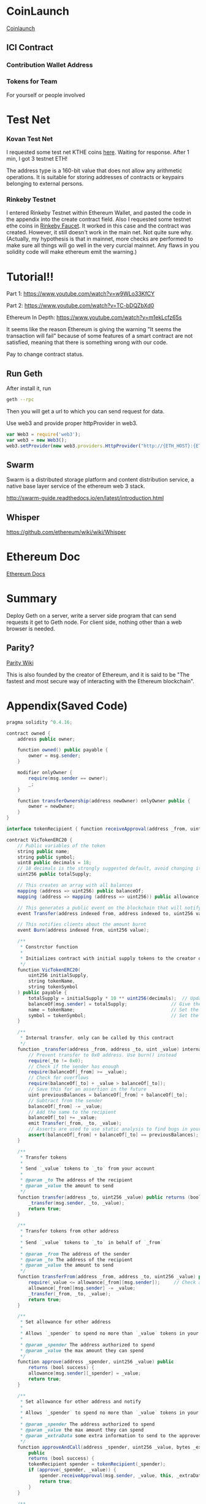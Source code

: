 * CoinLaunch
[[https://coinlaunch.market/coincreator/][Coinlaunch]]

** ICI Contract

*** Contribution Wallet Address

*** Tokens for Team
For yourself or people involved

* Test Net

*** Kovan Test Net
I requested some test net KTHE coins [[https://gitter.im/kovan-testnet/faucet][here]]. Waiting for response. After 1 min, I got 3 testnet ETH!

The address type is a 160-bit value that does not allow any arithmetic operations. It is suitable for storing addresses of contracts or keypairs belonging to external persons. 

*** Rinkeby Testnet
I entered Rinkeby Testnet within Ethereum Wallet, and pasted the code in the appendix into the create contract field. Also I requested some testnet ethe coins in [[https://faucet.rinkeby.io/][Rinkeby Faucet]]. It worked in this case and the contract was created. However, it still doesn't work in the main net. Not quite sure why. (Actually, my hypothesis is that in mainnet, more checks are performed to make sure all things will go well in the very curcial mainnet. Any flaws in you solidity code will make ethereum emit the warning.)
* Tutorial!!
Part 1: https://www.youtube.com/watch?v=w9WLo33KfCY

Part 2: https://www.youtube.com/watch?v=TC-bDQZbXd0

Ethereum In Depth: https://www.youtube.com/watch?v=m1ekLcfz65s

It seems like the reason Ethereum is giving the warning "It seems the transaction will fail" because of some features of a smart contract are not satisfied, meaning that there is something wrong with our code.

Pay to change contract status.

** Run Geth
After install it, run
#+BEGIN_SRC bash
geth --rpc
#+END_SRC
Then you will get a url to which you can send request for data.

Use web3 and provide proper httpProvider in web3. 

#+BEGIN_SRC js
var Web3 = require('web3');
var web3 = new Web3();
web3.setProvider(new web3.providers.HttpProvider("http://{ETH_HOST}:{ETH_PORT}"));
#+END_SRC



** Swarm
Swarm is a distributed storage platform and content distribution service, a native base layer service of the ethereum web 3 stack.

http://swarm-guide.readthedocs.io/en/latest/introduction.html

** Whisper
https://github.com/ethereum/wiki/wiki/Whisper

* Ethereum Doc
[[http://www.ethdocs.org/en/latest/index.html][Ethereum Docs]]

* Summary
Deploy Geth on a server, write a server side program that can send requests it get to Geth node. For client side, nothing other than a web browser is needed.

** Parity?
[[https://wiki.parity.io/][Parity Wiki]]

This is also founded by the creator of Ethereum, and it is said to be "The fastest and most secure way of interacting with the Ethereum blockchain".
* Appendix(Saved Code)
#+BEGIN_SRC java
pragma solidity ^0.4.16;

contract owned {
    address public owner;

    function owned() public payable {
        owner = msg.sender;
    }

    modifier onlyOwner {
        require(msg.sender == owner);
        _;
    }

    function transferOwnership(address newOwner) onlyOwner public {
        owner = newOwner;
    }
}

interface tokenRecipient { function receiveApproval(address _from, uint256 _value, address _token, bytes _extraData) external; }

contract VicTokenERC20 {
    // Public variables of the token
    string public name;
    string public symbol;
    uint8 public decimals = 18;
    // 18 decimals is the strongly suggested default, avoid changing it
    uint256 public totalSupply;

    // This creates an array with all balances
    mapping (address => uint256) public balanceOf;
    mapping (address => mapping (address => uint256)) public allowance;

    // This generates a public event on the blockchain that will notify clients
    event Transfer(address indexed from, address indexed to, uint256 value);

    // This notifies clients about the amount burnt
    event Burn(address indexed from, uint256 value);

    /**
     * Constrctor function
     *
     * Initializes contract with initial supply tokens to the creator of the contract
     */
    function VicTokenERC20(
        uint256 initialSupply,
        string tokenName,
        string tokenSymbol
    ) public payable {
        totalSupply = initialSupply * 10 ** uint256(decimals);  // Update total supply with the decimal amount
        balanceOf[msg.sender] = totalSupply;                // Give the creator all initial tokens
        name = tokenName;                                   // Set the name for display purposes
        symbol = tokenSymbol;                               // Set the symbol for display purposes
    }

    /**
     * Internal transfer, only can be called by this contract
     */
    function _transfer(address _from, address _to, uint _value) internal {
        // Prevent transfer to 0x0 address. Use burn() instead
        require(_to != 0x0);
        // Check if the sender has enough
        require(balanceOf[_from] >= _value);
        // Check for overflows
        require(balanceOf[_to] + _value > balanceOf[_to]);
        // Save this for an assertion in the future
        uint previousBalances = balanceOf[_from] + balanceOf[_to];
        // Subtract from the sender
        balanceOf[_from] -= _value;
        // Add the same to the recipient
        balanceOf[_to] += _value;
        emit Transfer(_from, _to, _value);
        // Asserts are used to use static analysis to find bugs in your code. They should never fail
        assert(balanceOf[_from] + balanceOf[_to] == previousBalances);
    }

    /**
     * Transfer tokens
     *
     * Send `_value` tokens to `_to` from your account
     *
     * @param _to The address of the recipient
     * @param _value the amount to send
     */
    function transfer(address _to, uint256 _value) public returns (bool success) {
        _transfer(msg.sender, _to, _value);
        return true;
    }

    /**
     * Transfer tokens from other address
     *
     * Send `_value` tokens to `_to` in behalf of `_from`
     *
     * @param _from The address of the sender
     * @param _to The address of the recipient
     * @param _value the amount to send
     */
    function transferFrom(address _from, address _to, uint256 _value) public returns (bool success) {
        require(_value <= allowance[_from][msg.sender]);     // Check allowance
        allowance[_from][msg.sender] -= _value;
        _transfer(_from, _to, _value);
        return true;
    }

    /**
     * Set allowance for other address
     *
     * Allows `_spender` to spend no more than `_value` tokens in your behalf
     *
     * @param _spender The address authorized to spend
     * @param _value the max amount they can spend
     */
    function approve(address _spender, uint256 _value) public
        returns (bool success) {
        allowance[msg.sender][_spender] = _value;
        return true;
    }

    /**
     * Set allowance for other address and notify
     *
     * Allows `_spender` to spend no more than `_value` tokens in your behalf, and then ping the contract about it
     *
     * @param _spender The address authorized to spend
     * @param _value the max amount they can spend
     * @param _extraData some extra information to send to the approved contract
     */
    function approveAndCall(address _spender, uint256 _value, bytes _extraData)
        public
        returns (bool success) {
        tokenRecipient spender = tokenRecipient(_spender);
        if (approve(_spender, _value)) {
            spender.receiveApproval(msg.sender, _value, this, _extraData);
            return true;
        }
    }

    /**
     * Destroy tokens
     *
     * Remove `_value` tokens from the system irreversibly
     *
     * @param _value the amount of money to burn
     */
    function burn(uint256 _value) public returns (bool success) {
        require(balanceOf[msg.sender] >= _value);   // Check if the sender has enough
        balanceOf[msg.sender] -= _value;            // Subtract from the sender
        totalSupply -= _value;                      // Updates totalSupply
        emit Burn(msg.sender, _value);
        return true;
    }

    /**
     * Destroy tokens from other account
     *
     * Remove `_value` tokens from the system irreversibly on behalf of `_from`.
     *
     * @param _from the address of the sender
     * @param _value the amount of money to burn
     */
    function burnFrom(address _from, uint256 _value) public returns (bool success) {
        require(balanceOf[_from] >= _value);                // Check if the targeted balance is enough
        require(_value <= allowance[_from][msg.sender]);    // Check allowance
        balanceOf[_from] -= _value;                         // Subtract from the targeted balance
        allowance[_from][msg.sender] -= _value;             // Subtract from the sender's allowance
        totalSupply -= _value;                              // Update totalSupply
        emit Burn(_from, _value);
        return true;
    }
}

/******************************************/
/*       ADVANCED TOKEN STARTS HERE       */
/******************************************/

contract VicAdvancedToken is owned, VicTokenERC20 {

    uint256 public sellPrice;
    uint256 public buyPrice;

    mapping (address => bool) public frozenAccount;

    /* This generates a public event on the blockchain that will notify clients */
    event FrozenFunds(address target, bool frozen);

    /* Initializes contract with initial supply tokens to the creator of the contract */
    function VicAdvancedToken(
        uint256 initialSupply,
        string tokenName,
        string tokenSymbol
    ) VicTokenERC20(initialSupply, tokenName, tokenSymbol) public payable {}

    /* Internal transfer, only can be called by this contract */
    function _transfer(address _from, address _to, uint _value) internal {
        require (_to != 0x0);                               // Prevent transfer to 0x0 address. Use burn() instead
        require (balanceOf[_from] >= _value);               // Check if the sender has enough
        require (balanceOf[_to] + _value >= balanceOf[_to]); // Check for overflows
        require(!frozenAccount[_from]);                     // Check if sender is frozen
        require(!frozenAccount[_to]);                       // Check if recipient is frozen
        balanceOf[_from] -= _value;                         // Subtract from the sender
        balanceOf[_to] += _value;                           // Add the same to the recipient
        emit Transfer(_from, _to, _value);
    }

    /// @notice Create `mintedAmount` tokens and send it to `target`
    /// @param target Address to receive the tokens
    /// @param mintedAmount the amount of tokens it will receive
    function mintToken(address target, uint256 mintedAmount) onlyOwner public {
        balanceOf[target] += mintedAmount;
        totalSupply += mintedAmount;
        emit Transfer(0, this, mintedAmount);
        emit Transfer(this, target, mintedAmount);
    }

    /// @notice `freeze? Prevent | Allow` `target` from sending & receiving tokens
    /// @param target Address to be frozen
    /// @param freeze either to freeze it or not
    function freezeAccount(address target, bool freeze) onlyOwner public {
        frozenAccount[target] = freeze;
        emit FrozenFunds(target, freeze);
    }

    /// @notice Allow users to buy tokens for `newBuyPrice` eth and sell tokens for `newSellPrice` eth
    /// @param newSellPrice Price the users can sell to the contract
    /// @param newBuyPrice Price users can buy from the contract
    function setPrices(uint256 newSellPrice, uint256 newBuyPrice) onlyOwner public {
        sellPrice = newSellPrice;
        buyPrice = newBuyPrice;
    }

    /// @notice Buy tokens from contract by sending ether
    function buy() payable public {
        uint amount = msg.value / buyPrice;               // calculates the amount
        _transfer(this, msg.sender, amount);              // makes the transfers
    }

    /// @notice Sell `amount` tokens to contract
    /// @param amount amount of tokens to be sold
    function sell(uint256 amount) public {
        address myAddress = this;
        require(myAddress.balance >= amount * sellPrice);      // checks if the contract has enough ether to buy
        _transfer(msg.sender, this, amount);              // makes the transfers
        msg.sender.transfer(amount * sellPrice);          // sends ether to the seller. It's important to do this last to avoid recursion attacks
    }
}




#+END_SRC


[[https://www.youtube.com/watch?v=WSN5BaCzsbo][Vitalik Talk]]

